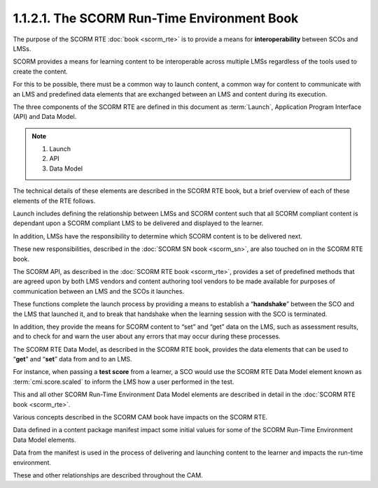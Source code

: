 1.1.2.1. The SCORM Run-Time Environment Book
~~~~~~~~~~~~~~~~~~~~~~~~~~~~~~~~~~~~~~~~~~~~~~~~~~~~~~

The purpose of the SCORM RTE :doc:`book <scorm_rte>` 
is to provide a means for **interoperability** between SCOs and LMSs. 

SCORM provides a means for learning content to be interoperable 
across multiple LMSs 
regardless of the tools used to create the content. 

For this to be possible, 
there must be a common way to launch content, 
a common way for content to communicate with an LMS and predefined data elements 
that are exchanged between an LMS and content during its execution. 

The three components of the SCORM RTE are defined in this document as :term:`Launch`, 
Application Program Interface (API) and Data Model. 

.. note::
    1. Launch
    2. API
    3. Data Model

The technical details of these elements are described in the SCORM RTE book, 
but a brief overview of each of these elements of the RTE follows.

Launch includes defining the relationship between LMSs and SCORM content 
such that all SCORM compliant content is dependant upon a SCORM compliant LMS 
to be delivered and displayed to the learner. 

In addition, 
LMSs have the responsibility to determine which SCORM content is to be delivered next. 

These new responsibilities, described in the :doc:`SCORM SN book <scorm_sn>`, 
are also touched on in the SCORM RTE book.


The SCORM API, as described in the :doc:`SCORM RTE book <scorm_rte>`, 
provides a set of predefined methods that are agreed upon by 
both LMS vendors and content authoring tool vendors 
to be made available for purposes of communication 
between an LMS and the SCOs it launches. 

These functions complete the launch process by providing 
a means to establish a “**handshake**” 
between the SCO and the LMS that launched it, 
and to break that handshake when the learning session with the SCO is terminated. 

In addition, 
they provide the means for SCORM content to “set” and “get” data on the LMS, 
such as assessment results, 
and to check for and warn the user about any errors that may occur during these processes.


The SCORM RTE Data Model, 
as described in the SCORM RTE book, 
provides the data elements that can be used to “**get**” and “**set**” data 
from and to an LMS. 

For instance, 
when passing a **test score** from a learner, 
a SCO would use the SCORM RTE Data Model element known as :term:`cmi.score.scaled` 
to inform the LMS how a user performed in the test. 

This and all other SCORM Run-Time Environment Data Model elements 
are described in detail in the :doc:`SCORM RTE book <scorm_rte>`.

Various concepts described in the SCORM CAM book have impacts on the SCORM RTE. 

Data defined in a content package manifest impact some initial values 
for some of the SCORM Run-Time Environment Data Model elements. 

Data from the manifest is used in the process of 
delivering and launching content to the learner and impacts the run-time environment. 

These and other relationships are described throughout the CAM.

